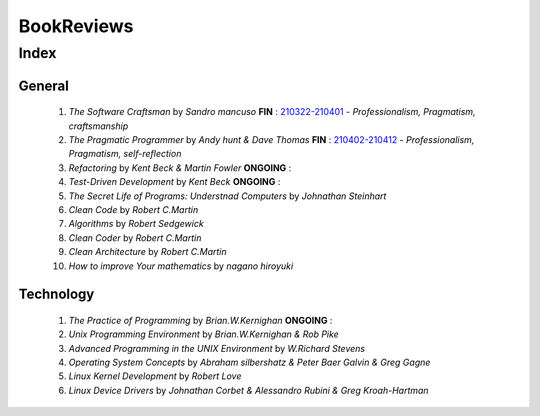 BookReviews
===========

Index
-----

General
^^^^^^^
   1. *The Software Craftsman* by *Sandro mancuso* **FIN** : 210322-210401_
      - *Professionalism, Pragmatism, craftsmanship*
   #. *The Pragmatic Programmer* by *Andy hunt & Dave Thomas* **FIN** : 210402-210412_
      - *Professionalism, Pragmatism, self-reflection*
   #. *Refactoring* by *Kent Beck & Martin Fowler* **ONGOING** :
   #. *Test-Driven Development* by *Kent Beck* **ONGOING** :
   #. *The Secret Life of Programs: Understnad Computers* by *Johnathan Steinhart*
   #. *Clean Code* by *Robert C.Martin*
   #. *Algorithms* by *Robert Sedgewick* 
   #. *Clean Coder* by *Robert C.Martin*
   #. *Clean Architecture* by *Robert C.Martin*
   #. *How to improve Your mathematics* by *nagano hiroyuki*

.. _210322-210401: ./software_craftsman/
.. _210402-210412: ./pragmatic_programmer/

Technology
^^^^^^^^^^
   1. *The Practice of Programming* by *Brian.W.Kernighan* **ONGOING** :
   #. *Unix Programming Environment* by *Brian.W.Kernighan & Rob Pike*
   #. *Advanced Programming in the UNIX Environment* by *W.Richard Stevens*
   #. *Operating System Concepts* by *Abraham silbershatz & Peter Baer Galvin & Greg Gagne*
   #. *Linux Kernel Development* by *Robert Love*
   #. *Linux Device Drivers* by *Johnathan Corbet & Alessandro Rubini & Greg Kroah-Hartman*

